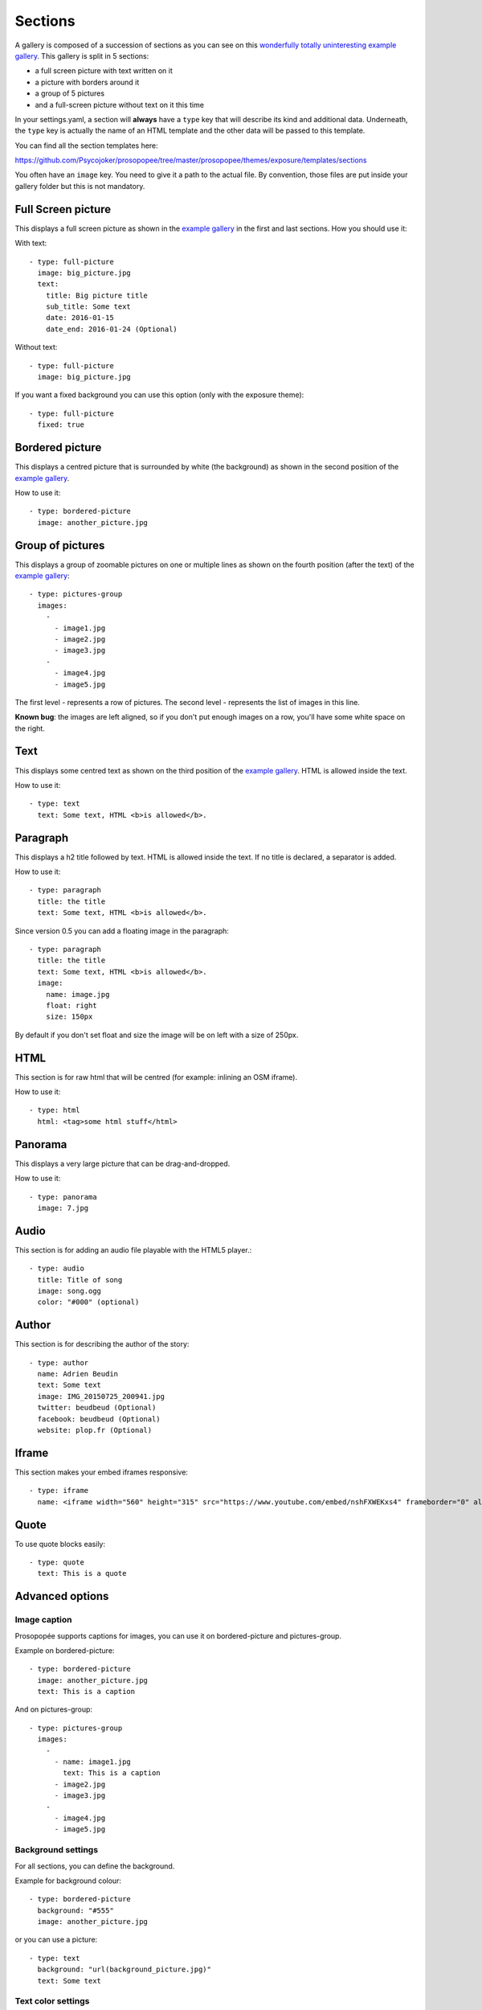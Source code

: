 Sections
========

A gallery is composed of a succession of sections as you can see on this `wonderfully
totally uninteresting example
gallery <http://psycojoker.github.io/prosopopee/first_gallery/>`_. This gallery is
split in 5 sections:

* a full screen picture with text written on it
* a picture with borders around it
* a group of 5 pictures
* and a full-screen picture without text on it this time

In your settings.yaml, a section will **always** have a ``type`` key
that will describe its kind and additional data. Underneath, the
``type`` key is actually the name of an HTML template and the other
data will be passed to this template.

You can find all the section templates here: 

https://github.com/Psycojoker/prosopopee/tree/master/prosopopee/themes/exposure/templates/sections

You often have an ``image`` key. You need to give it a path to the
actual file. By convention, those files are put inside your gallery folder but
this is not mandatory.

Full Screen picture
___________________

This displays a full screen picture as shown in the `example
gallery <http://psycojoker.github.io/prosopopee/first_gallery/>`_ in the first
and last sections. How you should use it:

With text::

  - type: full-picture
    image: big_picture.jpg
    text:
      title: Big picture title
      sub_title: Some text
      date: 2016-01-15
      date_end: 2016-01-24 (Optional)

Without text::

  - type: full-picture
    image: big_picture.jpg
  
If you want a fixed background you can use this option (only with the exposure theme)::

  - type: full-picture
    fixed: true

Bordered picture
________________

This displays a centred picture that is surrounded by white (the background) as
shown in the second position of the `example
gallery <http://psycojoker.github.io/prosopopee/first_gallery/>`_.

How to use it::

  - type: bordered-picture
    image: another_picture.jpg

Group of pictures
_________________

This displays a group of zoomable pictures on one or multiple lines as shown on
the fourth position (after the text) of the `example
gallery <http://psycojoker.github.io/prosopopee/first_gallery/>`_::

  - type: pictures-group
    images:
      -
        - image1.jpg
        - image2.jpg
        - image3.jpg
      -
        - image4.jpg
        - image5.jpg

The first level `-` represents a row of pictures.
The second level `-` represents the list of images in this line.

**Known bug**: the images are left aligned, so if you don't put enough images on
a row, you'll have some white space on the right.

Text
____

This displays some centred text as shown on the third position of the `example
gallery <http://psycojoker.github.io/prosopopee/first_gallery/>`_. HTML is
allowed inside the text.

How to use it::

  - type: text
    text: Some text, HTML <b>is allowed</b>.

Paragraph
_________

This displays a h2 title followed by text. HTML is allowed inside the text.
If no title is declared, a separator is added.

How to use it::

  - type: paragraph
    title: the title
    text: Some text, HTML <b>is allowed</b>.

Since version 0.5 you can add a floating image in the paragraph::

  - type: paragraph
    title: the title
    text: Some text, HTML <b>is allowed</b>.
    image: 
      name: image.jpg
      float: right 
      size: 150px

By default if you don't set float and size the image will be on left with a size of 250px.

HTML
____

This section is for raw html that will be centred (for example: inlining an OSM iframe).

How to use it::

  - type: html
    html: <tag>some html stuff</html>

Panorama
________

This displays a very large picture that can be drag-and-dropped.

How to use it::

  - type: panorama
    image: 7.jpg

Audio
_____

This section is for adding an audio file playable with the HTML5 player.::

  - type: audio
    title: Title of song 
    image: song.ogg
    color: "#000" (optional)

Author
______

This section is for describing the author of the story::

  - type: author
    name: Adrien Beudin
    text: Some text
    image: IMG_20150725_200941.jpg
    twitter: beudbeud (Optional)
    facebook: beudbeud (Optional)
    website: plop.fr (Optional)

Iframe
______

This section makes your embed iframes responsive::

  - type: iframe
    name: <iframe width="560" height="315" src="https://www.youtube.com/embed/nshFXWEKxs4" frameborder="0" allowfullscreen></iframe>

Quote
_____

To use quote blocks easily::

  - type: quote
    text: This is a quote

Advanced options
________________

Image caption
~~~~~~~~~~~~~~

Prosopopée supports captions for images, you can use it on bordered-picture and pictures-group.

Example on bordered-picture::

  - type: bordered-picture
    image: another_picture.jpg
    text: This is a caption

And on pictures-group::

  - type: pictures-group
    images:
      -
        - name: image1.jpg
          text: This is a caption
        - image2.jpg
        - image3.jpg
      -
        - image4.jpg
        - image5.jpg

Background settings
~~~~~~~~~~~~~~~~~~~

For all sections, you can define the background.

Example for background colour::

  - type: bordered-picture
    background: "#555"
    image: another_picture.jpg

or you can use a picture::

  - type: text
    background: "url(background_picture.jpg)"
    text: Some text

Text color settings
~~~~~~~~~~~~~~~~~~~

For text, html and paragraph sections, you can also define the text colour.

Example::

  - type: bordered-picture
    color: "#333"

Video support
~~~~~~~~~~~~~

For bordered-picture, full-picture and pictures-group, it's possible to use
video instead of pictures. You have to specify with the "type" key that it's a
video.

The video will be converted using either ffmpeg or avconv (depending on the one
specified in the settings, ffmpeg being the default one).

Example for pictures-group::

  - type: pictures-group
    images:
      -
        - name: video.mp4
          type: video
        - image1.jpeg
        - image2.jpeg
      -
        - image3.jpeg
        - image4.jpeg

Example for bordered-picture::

  - type: bordered-picture
    image:
      name: video.mp4
      type: video

And for full-picture::

  - type: full-picture
    image:
      name: video.mp4
      type: video
    text:
      title: Title Text
      sub_title: Sub title text
      date: 2016-03-11
      date_end: 2016-03-25

If you want enable the controls::

  - type: bordered-picture
    image:
      name: video.mp4
      type: video
      controls: true

You can also use a video as a gallery cover::

  title: pouet
  sub_title: plop
  cover:
    name: video.mp4
    type: video
